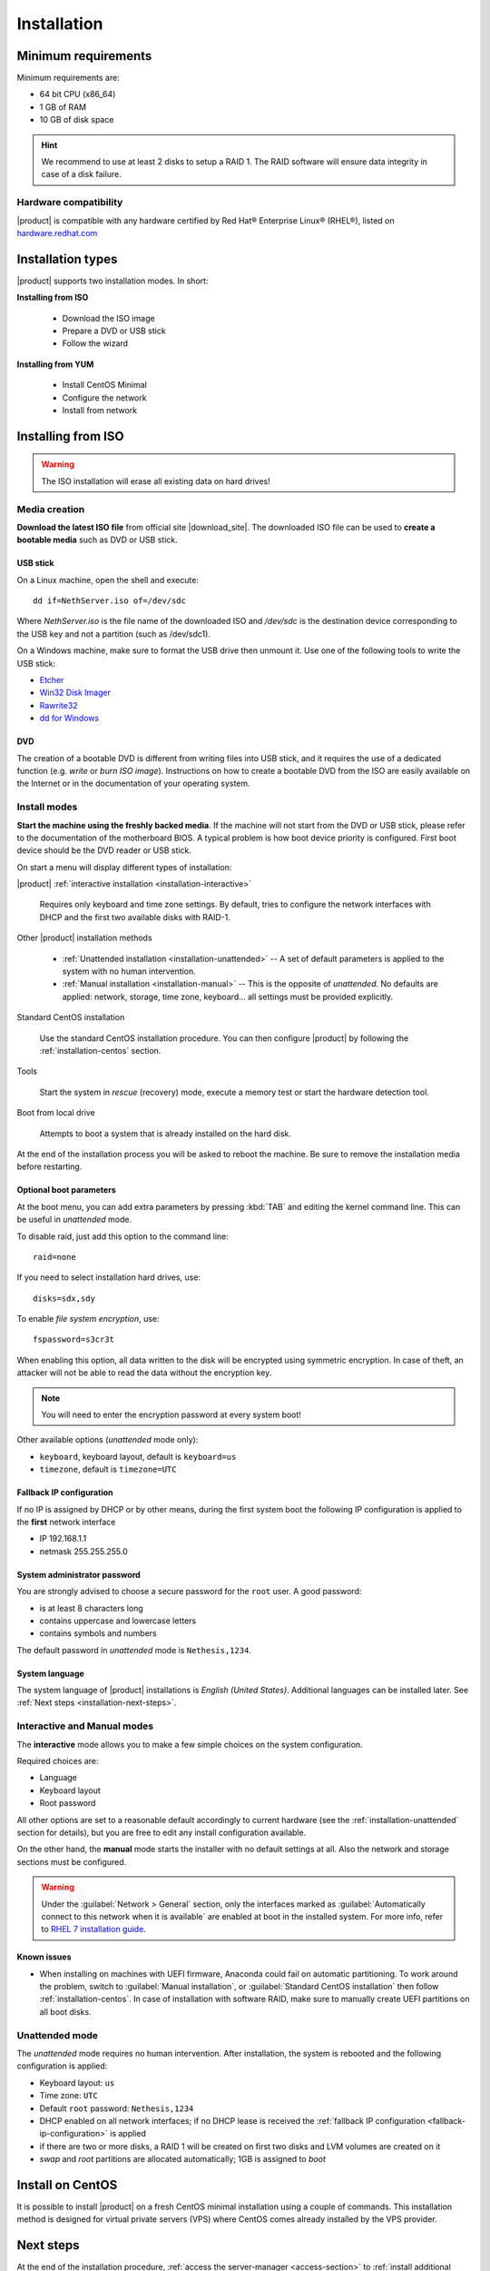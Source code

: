 .. _installation-section:

.. index:: installation

=============
Installation
=============

.. index::
   pair: hardware; requirements

Minimum requirements
====================

Minimum requirements are:

* 64 bit CPU (x86_64)
* 1 GB of RAM
* 10 GB of disk space


.. hint:: We recommend to use at least 2 disks to setup a RAID 1.  The
          RAID software will ensure data integrity in case of a disk
          failure.

.. index::
   pair: hardware; compatibility

Hardware compatibility
----------------------

|product| is compatible with any hardware certified by Red Hat®
Enterprise Linux® (RHEL®), listed on `hardware.redhat.com
<http://hardware.redhat.com/>`__


Installation types
==================

|product| supports two installation modes. In short:

**Installing from ISO**

  * Download the ISO image
  * Prepare a DVD or USB stick
  * Follow the wizard

**Installing from YUM**

  * Install CentOS Minimal
  * Configure the network
  * Install from network

.. index::
   pair: installation; ISO

Installing from ISO
===================

.. warning:: The ISO installation will erase all existing data on
             hard drives!

Media creation
--------------

**Download the latest ISO file** from official site |download_site|.
The downloaded ISO file can be used to **create a bootable media**
such as DVD or USB stick.  

USB stick
^^^^^^^^^

On a Linux machine, open the shell and execute: ::

  dd if=NethServer.iso of=/dev/sdc

Where `NethServer.iso` is the file name of the downloaded ISO and `/dev/sdc` is the
destination device corresponding to the USB key and
not a partition (such as /dev/sdc1).

On a Windows machine, make sure to format the USB drive then unmount it.
Use one of the following tools to write the USB stick:

* `Etcher`_
* `Win32 Disk Imager`_
* `Rawrite32`_
* `dd for Windows`_

.. _`Etcher`: https://etcher.io/ 
.. _`Win32 Disk Imager`: http://sourceforge.net/projects/win32diskimager/ 
.. _`Rawrite32`: http://www.netbsd.org/~martin/rawrite32/ 
.. _`dd for Windows`: http://www.chrysocome.net/dd 

DVD
^^^

The creation of a bootable DVD is different from
writing files into USB stick, and it requires the use of a dedicated
function (e.g. *write* or *burn ISO image*).  Instructions on how to
create a bootable DVD from the ISO are easily available on the
Internet or in the documentation of your operating system.


Install modes
-------------

**Start the machine using the freshly backed media**.  If the machine
will not start from the DVD or USB stick, please refer to the documentation of
the motherboard BIOS. A typical problem is how boot device priority is
configured.  First boot device should be the DVD reader or USB stick.

On start a menu will display different types of installation:

|product| :ref:`interactive installation <installation-interactive>`

    Requires only keyboard and time zone settings. By default, tries to
    configure the network interfaces with DHCP and the first two available
    disks with RAID-1.

Other |product| installation methods

    *   :ref:`Unattended installation <installation-unattended>` --
        A set of default parameters is applied to the system with no human
        intervention.
    
    *   :ref:`Manual installation <installation-manual>` --
        This is the opposite of *unattended*. No defaults are applied: network,
        storage, time zone, keyboard... all settings must be provided
        explicitly.

Standard CentOS installation

    Use the standard CentOS installation procedure. You can then configure 
    |product| by following the :ref:`installation-centos` section.

Tools

    Start the system in *rescue* (recovery) mode, execute a memory
    test or start the hardware detection tool.

Boot from local drive

    Attempts to boot a system that is already installed on the hard
    disk.


At the end of the installation process you will be asked to reboot the
machine. Be sure to remove the installation media before restarting.

Optional boot parameters
^^^^^^^^^^^^^^^^^^^^^^^^

At the boot menu, you can add extra parameters by pressing :kbd:`TAB` and editing 
the kernel command line. This can be useful in *unattended* mode.

To disable raid, just add this option to the command line: ::

    raid=none

If you need to select installation hard drives, use: ::

    disks=sdx,sdy

.. index:: 
    pair: encryption; file system

To enable *file system encryption*, use: ::
    
    fspassword=s3cr3t

When enabling this option, all data written to the disk will be
encrypted using symmetric encryption.  In case of theft, an attacker
will not be able to read the data without the encryption key.

.. note :: You will need to enter the encryption password at every system boot!

Other available options (*unattended* mode only):

* ``keyboard``, keyboard layout, default is ``keyboard=us``
* ``timezone``, default is ``timezone=UTC``

.. _fallback-ip-configuration:

Fallback IP configuration
^^^^^^^^^^^^^^^^^^^^^^^^^

If no IP is assigned by DHCP or by other means, during the first system boot 
the following IP configuration is applied to the **first** network interface

* IP 192.168.1.1
* netmask 255.255.255.0

System administrator password
^^^^^^^^^^^^^^^^^^^^^^^^^^^^^

You are strongly advised to choose a secure password for the ``root`` user. 
A good password:

* is at least 8 characters long
* contains uppercase and lowercase letters
* contains symbols and numbers

The default password in *unattended* mode is ``Nethesis,1234``.

System language
^^^^^^^^^^^^^^^

The system language of |product| installations is *English (United States)*.
Additional languages can be installed later. See :ref:`Next steps <installation-next-steps>`.

.. _installation-manual:

.. _installation-interactive:

Interactive and Manual modes
----------------------------

The **interactive** mode allows you to make a few simple choices on the
system configuration.

Required choices are:

* Language
* Keyboard layout
* Root password

All other options are set to a reasonable default accordingly to current
hardware (see the :ref:`installation-unattended` section for details), but you
are free to edit any install configuration available.

On the other hand, the **manual** mode starts the installer with no default
settings at all.  Also the network and storage sections must be configured.

.. warning:: 
    
    Under the :guilabel:`Network > General` section, only the interfaces marked
    as :guilabel:`Automatically connect to this network when it is available`
    are enabled at boot in the installed system. For more info, refer to `RHEL 7
    installation guide`_.

.. _`RHEL 7 installation guide`: https://access.redhat.com/documentation/en-US/Red_Hat_Enterprise_Linux/7/html/Installation_Guide/sect-network-hostname-configuration-x86.html

Known issues
^^^^^^^^^^^^

- When installing on machines with UEFI firmware, Anaconda could fail on automatic partitioning.
  To work around the problem, switch to :guilabel:`Manual installation`, or :guilabel:`Standard CentOS installation` then follow :ref:`installation-centos`.
  In case of installation with software RAID, make sure to manually create UEFI partitions on all boot disks.

.. _installation-unattended:

Unattended mode
---------------

The *unattended* mode requires no human intervention. After installation,
the system is rebooted and the following configuration is applied:

* Keyboard layout: ``us``
* Time zone: ``UTC``
* Default ``root`` password: ``Nethesis,1234``
* DHCP enabled on all network interfaces; if no DHCP lease is received the
  :ref:`fallback IP configuration <fallback-ip-configuration>` is applied
* if there are two or more disks, a RAID 1 will be created on
  first two disks and LVM volumes are created on it
* *swap* and *root* partitions are allocated automatically; 1GB is assigned to *boot*


.. index::
   pair: installation; CentOS
   pair: installation; VPS
   pair: installation; USB

.. _installation-centos:

Install on CentOS
=================

It is possible to install |product| on a fresh CentOS minimal installation using
a couple of commands. This
installation method is designed for virtual private servers (VPS) where CentOS
comes already installed by the VPS provider.

.. only:: nscom

     Enable |product| software repositories with this command: ::

         yum install -y http://mirror.nethserver.org/nethserver/nethserver-release-7.rpm

     To install the base system, run: ::

         nethserver-install


     Alternatively, to install base system *and* additional modules, pass
     the name of the module as a parameter to the install script.  Example: ::

         nethserver-install nethserver-mail nethserver-nextcloud

.. only:: nsent

    .. _installation-enterprise:

    Simply type the following command: ::

        curl -sS https://go.nethesis.it/install/ns7.sh | bash

    Installation log is saved inside ``/tmp/nethserver-enterprise-install/install.log`` file.

.. _installation-next-steps:

Next steps
==========

At the end of the installation procedure, :ref:`access the
server-manager <access-section>` to :ref:`install additional software
<package_manager-section>`.
